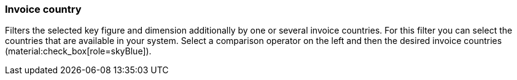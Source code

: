 === Invoice country

Filters the selected key figure and dimension additionally by one or several invoice countries.
For this filter you can select the countries that are available in your system.
Select a comparison operator on the left and then the desired invoice countries (material:check_box[role=skyBlue]).
